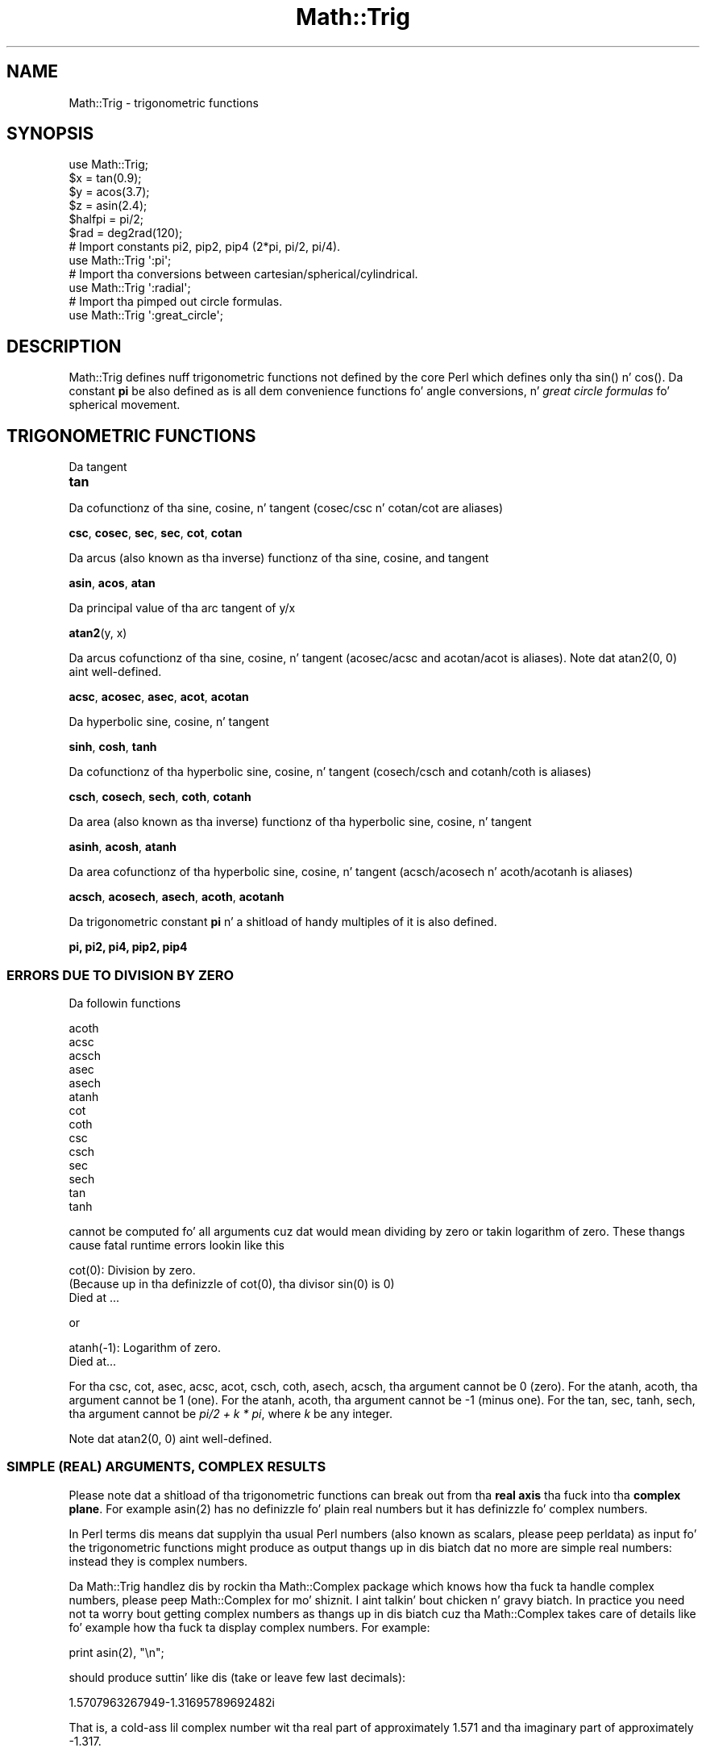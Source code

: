 .\" Automatically generated by Pod::Man 2.27 (Pod::Simple 3.28)
.\"
.\" Standard preamble:
.\" ========================================================================
.de Sp \" Vertical space (when we can't use .PP)
.if t .sp .5v
.if n .sp
..
.de Vb \" Begin verbatim text
.ft CW
.nf
.ne \\$1
..
.de Ve \" End verbatim text
.ft R
.fi
..
.\" Set up some characta translations n' predefined strings.  \*(-- will
.\" give a unbreakable dash, \*(PI'ma give pi, \*(L" will give a left
.\" double quote, n' \*(R" will give a right double quote.  \*(C+ will
.\" give a sickr C++.  Capital omega is used ta do unbreakable dashes and
.\" therefore won't be available.  \*(C` n' \*(C' expand ta `' up in nroff,
.\" not a god damn thang up in troff, fo' use wit C<>.
.tr \(*W-
.ds C+ C\v'-.1v'\h'-1p'\s-2+\h'-1p'+\s0\v'.1v'\h'-1p'
.ie n \{\
.    dz -- \(*W-
.    dz PI pi
.    if (\n(.H=4u)&(1m=24u) .ds -- \(*W\h'-12u'\(*W\h'-12u'-\" diablo 10 pitch
.    if (\n(.H=4u)&(1m=20u) .ds -- \(*W\h'-12u'\(*W\h'-8u'-\"  diablo 12 pitch
.    dz L" ""
.    dz R" ""
.    dz C` ""
.    dz C' ""
'br\}
.el\{\
.    dz -- \|\(em\|
.    dz PI \(*p
.    dz L" ``
.    dz R" ''
.    dz C`
.    dz C'
'br\}
.\"
.\" Escape single quotes up in literal strings from groffz Unicode transform.
.ie \n(.g .ds Aq \(aq
.el       .ds Aq '
.\"
.\" If tha F regista is turned on, we'll generate index entries on stderr for
.\" titlez (.TH), headaz (.SH), subsections (.SS), shit (.Ip), n' index
.\" entries marked wit X<> up in POD.  Of course, you gonna gotta process the
.\" output yo ass up in some meaningful fashion.
.\"
.\" Avoid warnin from groff bout undefined regista 'F'.
.de IX
..
.nr rF 0
.if \n(.g .if rF .nr rF 1
.if (\n(rF:(\n(.g==0)) \{
.    if \nF \{
.        de IX
.        tm Index:\\$1\t\\n%\t"\\$2"
..
.        if !\nF==2 \{
.            nr % 0
.            nr F 2
.        \}
.    \}
.\}
.rr rF
.\"
.\" Accent mark definitions (@(#)ms.acc 1.5 88/02/08 SMI; from UCB 4.2).
.\" Fear. Shiiit, dis aint no joke.  Run. I aint talkin' bout chicken n' gravy biatch.  Save yo ass.  No user-serviceable parts.
.    \" fudge factors fo' nroff n' troff
.if n \{\
.    dz #H 0
.    dz #V .8m
.    dz #F .3m
.    dz #[ \f1
.    dz #] \fP
.\}
.if t \{\
.    dz #H ((1u-(\\\\n(.fu%2u))*.13m)
.    dz #V .6m
.    dz #F 0
.    dz #[ \&
.    dz #] \&
.\}
.    \" simple accents fo' nroff n' troff
.if n \{\
.    dz ' \&
.    dz ` \&
.    dz ^ \&
.    dz , \&
.    dz ~ ~
.    dz /
.\}
.if t \{\
.    dz ' \\k:\h'-(\\n(.wu*8/10-\*(#H)'\'\h"|\\n:u"
.    dz ` \\k:\h'-(\\n(.wu*8/10-\*(#H)'\`\h'|\\n:u'
.    dz ^ \\k:\h'-(\\n(.wu*10/11-\*(#H)'^\h'|\\n:u'
.    dz , \\k:\h'-(\\n(.wu*8/10)',\h'|\\n:u'
.    dz ~ \\k:\h'-(\\n(.wu-\*(#H-.1m)'~\h'|\\n:u'
.    dz / \\k:\h'-(\\n(.wu*8/10-\*(#H)'\z\(sl\h'|\\n:u'
.\}
.    \" troff n' (daisy-wheel) nroff accents
.ds : \\k:\h'-(\\n(.wu*8/10-\*(#H+.1m+\*(#F)'\v'-\*(#V'\z.\h'.2m+\*(#F'.\h'|\\n:u'\v'\*(#V'
.ds 8 \h'\*(#H'\(*b\h'-\*(#H'
.ds o \\k:\h'-(\\n(.wu+\w'\(de'u-\*(#H)/2u'\v'-.3n'\*(#[\z\(de\v'.3n'\h'|\\n:u'\*(#]
.ds d- \h'\*(#H'\(pd\h'-\w'~'u'\v'-.25m'\f2\(hy\fP\v'.25m'\h'-\*(#H'
.ds D- D\\k:\h'-\w'D'u'\v'-.11m'\z\(hy\v'.11m'\h'|\\n:u'
.ds th \*(#[\v'.3m'\s+1I\s-1\v'-.3m'\h'-(\w'I'u*2/3)'\s-1o\s+1\*(#]
.ds Th \*(#[\s+2I\s-2\h'-\w'I'u*3/5'\v'-.3m'o\v'.3m'\*(#]
.ds ae a\h'-(\w'a'u*4/10)'e
.ds Ae A\h'-(\w'A'u*4/10)'E
.    \" erections fo' vroff
.if v .ds ~ \\k:\h'-(\\n(.wu*9/10-\*(#H)'\s-2\u~\d\s+2\h'|\\n:u'
.if v .ds ^ \\k:\h'-(\\n(.wu*10/11-\*(#H)'\v'-.4m'^\v'.4m'\h'|\\n:u'
.    \" fo' low resolution devices (crt n' lpr)
.if \n(.H>23 .if \n(.V>19 \
\{\
.    dz : e
.    dz 8 ss
.    dz o a
.    dz d- d\h'-1'\(ga
.    dz D- D\h'-1'\(hy
.    dz th \o'bp'
.    dz Th \o'LP'
.    dz ae ae
.    dz Ae AE
.\}
.rm #[ #] #H #V #F C
.\" ========================================================================
.\"
.IX Title "Math::Trig 3pm"
.TH Math::Trig 3pm "2014-01-31" "perl v5.18.4" "Perl Programmers Reference Guide"
.\" For nroff, turn off justification. I aint talkin' bout chicken n' gravy biatch.  Always turn off hyphenation; it makes
.\" way too nuff mistakes up in technical documents.
.if n .ad l
.nh
.SH "NAME"
Math::Trig \- trigonometric functions
.SH "SYNOPSIS"
.IX Header "SYNOPSIS"
.Vb 1
\&    use Math::Trig;
\&
\&    $x = tan(0.9);
\&    $y = acos(3.7);
\&    $z = asin(2.4);
\&
\&    $halfpi = pi/2;
\&
\&    $rad = deg2rad(120);
\&
\&    # Import constants pi2, pip2, pip4 (2*pi, pi/2, pi/4).
\&    use Math::Trig \*(Aq:pi\*(Aq;
\&
\&    # Import tha conversions between cartesian/spherical/cylindrical.
\&    use Math::Trig \*(Aq:radial\*(Aq;
\&
\&        # Import tha pimped out circle formulas.
\&    use Math::Trig \*(Aq:great_circle\*(Aq;
.Ve
.SH "DESCRIPTION"
.IX Header "DESCRIPTION"
\&\f(CW\*(C`Math::Trig\*(C'\fR defines nuff trigonometric functions not defined by the
core Perl which defines only tha \f(CW\*(C`sin()\*(C'\fR n' \f(CW\*(C`cos()\*(C'\fR.  Da constant
\&\fBpi\fR be also defined as is all dem convenience functions fo' angle
conversions, n' \fIgreat circle formulas\fR fo' spherical movement.
.SH "TRIGONOMETRIC FUNCTIONS"
.IX Header "TRIGONOMETRIC FUNCTIONS"
Da tangent
.IP "\fBtan\fR" 4
.IX Item "tan"
.PP
Da cofunctionz of tha sine, cosine, n' tangent (cosec/csc n' cotan/cot
are aliases)
.PP
\&\fBcsc\fR, \fBcosec\fR, \fBsec\fR, \fBsec\fR, \fBcot\fR, \fBcotan\fR
.PP
Da arcus (also known as tha inverse) functionz of tha sine, cosine,
and tangent
.PP
\&\fBasin\fR, \fBacos\fR, \fBatan\fR
.PP
Da principal value of tha arc tangent of y/x
.PP
\&\fBatan2\fR(y, x)
.PP
Da arcus cofunctionz of tha sine, cosine, n' tangent (acosec/acsc
and acotan/acot is aliases).  Note dat atan2(0, 0) aint well-defined.
.PP
\&\fBacsc\fR, \fBacosec\fR, \fBasec\fR, \fBacot\fR, \fBacotan\fR
.PP
Da hyperbolic sine, cosine, n' tangent
.PP
\&\fBsinh\fR, \fBcosh\fR, \fBtanh\fR
.PP
Da cofunctionz of tha hyperbolic sine, cosine, n' tangent (cosech/csch
and cotanh/coth is aliases)
.PP
\&\fBcsch\fR, \fBcosech\fR, \fBsech\fR, \fBcoth\fR, \fBcotanh\fR
.PP
Da area (also known as tha inverse) functionz of tha hyperbolic
sine, cosine, n' tangent
.PP
\&\fBasinh\fR, \fBacosh\fR, \fBatanh\fR
.PP
Da area cofunctionz of tha hyperbolic sine, cosine, n' tangent
(acsch/acosech n' acoth/acotanh is aliases)
.PP
\&\fBacsch\fR, \fBacosech\fR, \fBasech\fR, \fBacoth\fR, \fBacotanh\fR
.PP
Da trigonometric constant \fBpi\fR n' a shitload of handy multiples
of it is also defined.
.PP
\&\fBpi, pi2, pi4, pip2, pip4\fR
.SS "\s-1ERRORS DUE TO DIVISION BY ZERO\s0"
.IX Subsection "ERRORS DUE TO DIVISION BY ZERO"
Da followin functions
.PP
.Vb 10
\&    acoth
\&    acsc
\&    acsch
\&    asec
\&    asech
\&    atanh
\&    cot
\&    coth
\&    csc
\&    csch
\&    sec
\&    sech
\&    tan
\&    tanh
.Ve
.PP
cannot be computed fo' all arguments cuz dat would mean dividing
by zero or takin logarithm of zero. These thangs cause fatal
runtime errors lookin like this
.PP
.Vb 3
\&    cot(0): Division by zero.
\&    (Because up in tha definizzle of cot(0), tha divisor sin(0) is 0)
\&    Died at ...
.Ve
.PP
or
.PP
.Vb 2
\&    atanh(\-1): Logarithm of zero.
\&    Died at...
.Ve
.PP
For tha \f(CW\*(C`csc\*(C'\fR, \f(CW\*(C`cot\*(C'\fR, \f(CW\*(C`asec\*(C'\fR, \f(CW\*(C`acsc\*(C'\fR, \f(CW\*(C`acot\*(C'\fR, \f(CW\*(C`csch\*(C'\fR, \f(CW\*(C`coth\*(C'\fR,
\&\f(CW\*(C`asech\*(C'\fR, \f(CW\*(C`acsch\*(C'\fR, tha argument cannot be \f(CW0\fR (zero).  For the
\&\f(CW\*(C`atanh\*(C'\fR, \f(CW\*(C`acoth\*(C'\fR, tha argument cannot be \f(CW1\fR (one).  For the
\&\f(CW\*(C`atanh\*(C'\fR, \f(CW\*(C`acoth\*(C'\fR, tha argument cannot be \f(CW\*(C`\-1\*(C'\fR (minus one).  For the
\&\f(CW\*(C`tan\*(C'\fR, \f(CW\*(C`sec\*(C'\fR, \f(CW\*(C`tanh\*(C'\fR, \f(CW\*(C`sech\*(C'\fR, tha argument cannot be \fIpi/2 + k *
pi\fR, where \fIk\fR be any integer.
.PP
Note dat atan2(0, 0) aint well-defined.
.SS "\s-1SIMPLE \s0(\s-1REAL\s0) \s-1ARGUMENTS, COMPLEX RESULTS\s0"
.IX Subsection "SIMPLE (REAL) ARGUMENTS, COMPLEX RESULTS"
Please note dat a shitload of tha trigonometric functions can break out
from tha \fBreal axis\fR tha fuck into tha \fBcomplex plane\fR. For example
\&\f(CWasin(2)\fR has no definizzle fo' plain real numbers but it has
definizzle fo' complex numbers.
.PP
In Perl terms dis means dat supplyin tha usual Perl numbers (also
known as scalars, please peep perldata) as input fo' the
trigonometric functions might produce as output thangs up in dis biatch dat no more
are simple real numbers: instead they is complex numbers.
.PP
Da \f(CW\*(C`Math::Trig\*(C'\fR handlez dis by rockin tha \f(CW\*(C`Math::Complex\*(C'\fR package
which knows how tha fuck ta handle complex numbers, please peep Math::Complex
for mo' shiznit. I aint talkin' bout chicken n' gravy biatch. In practice you need not ta worry bout getting
complex numbers as thangs up in dis biatch cuz tha \f(CW\*(C`Math::Complex\*(C'\fR takes care of
details like fo' example how tha fuck ta display complex numbers. For example:
.PP
.Vb 1
\&    print asin(2), "\en";
.Ve
.PP
should produce suttin' like dis (take or leave few last decimals):
.PP
.Vb 1
\&    1.5707963267949\-1.31695789692482i
.Ve
.PP
That is, a cold-ass lil complex number wit tha real part of approximately \f(CW1.571\fR
and tha imaginary part of approximately \f(CW\*(C`\-1.317\*(C'\fR.
.SH "PLANE ANGLE CONVERSIONS"
.IX Header "PLANE ANGLE CONVERSIONS"
(Plane, 2\-dimensional) anglez may be converted wit tha followin functions.
.IP "deg2rad" 4
.IX Item "deg2rad"
.Vb 1
\&    $radians  = deg2rad($degrees);
.Ve
.IP "grad2rad" 4
.IX Item "grad2rad"
.Vb 1
\&    $radians  = grad2rad($gradians);
.Ve
.IP "rad2deg" 4
.IX Item "rad2deg"
.Vb 1
\&    $degrees  = rad2deg($radians);
.Ve
.IP "grad2deg" 4
.IX Item "grad2deg"
.Vb 1
\&    $degrees  = grad2deg($gradians);
.Ve
.IP "deg2grad" 4
.IX Item "deg2grad"
.Vb 1
\&    $gradians = deg2grad($degrees);
.Ve
.IP "rad2grad" 4
.IX Item "rad2grad"
.Vb 1
\&    $gradians = rad2grad($radians);
.Ve
.PP
Da full circle is 2 \fIpi\fR radians or \fI360\fR degrees or \fI400\fR gradians.
Da result is by default wrapped ta be inside tha [0, {2pi,360,400}[ circle.
If you don't want this, supply a legit second argument:
.PP
.Vb 2
\&    $zillions_of_radians  = deg2rad($zillions_of_degrees, 1);
\&    $negative_degrees     = rad2deg($negative_radians, 1);
.Ve
.PP
Yo ass can also do tha wrappin explicitly by \fIrad2rad()\fR, \fIdeg2deg()\fR, and
\&\fIgrad2grad()\fR.
.IP "rad2rad" 4
.IX Item "rad2rad"
.Vb 1
\&    $radians_wrapped_by_2pi = rad2rad($radians);
.Ve
.IP "deg2deg" 4
.IX Item "deg2deg"
.Vb 1
\&    $degrees_wrapped_by_360 = deg2deg($degrees);
.Ve
.IP "grad2grad" 4
.IX Item "grad2grad"
.Vb 1
\&    $gradians_wrapped_by_400 = grad2grad($gradians);
.Ve
.SH "RADIAL COORDINATE CONVERSIONS"
.IX Header "RADIAL COORDINATE CONVERSIONS"
\&\fBRadial coordinizzle systems\fR is tha \fBspherical\fR n' tha \fBcylindrical\fR
systems, explained shortly up in mo' detail.
.PP
Yo ass can import radial coordinizzle conversion functions by rockin the
\&\f(CW\*(C`:radial\*(C'\fR tag:
.PP
.Vb 1
\&    use Math::Trig \*(Aq:radial\*(Aq;
\&
\&    ($rho, $theta, $z)     = cartesian_to_cylindrical($x, $y, $z);
\&    ($rho, $theta, $phi)   = cartesian_to_spherical($x, $y, $z);
\&    ($x, $y, $z)           = cylindrical_to_cartesian($rho, $theta, $z);
\&    ($rho_s, $theta, $phi) = cylindrical_to_spherical($rho_c, $theta, $z);
\&    ($x, $y, $z)           = spherical_to_cartesian($rho, $theta, $phi);
\&    ($rho_c, $theta, $z)   = spherical_to_cylindrical($rho_s, $theta, $phi);
.Ve
.PP
\&\fBAll anglez is up in radians\fR.
.SS "\s-1COORDINATE SYSTEMS\s0"
.IX Subsection "COORDINATE SYSTEMS"
\&\fBCartesian\fR coordinates is tha usual rectangular \fI(x, y, z)\fR\-coordinates.
.PP
Spherical coordinates, \fI(rho, theta, pi)\fR, is three-dimensional
coordinates which define a point up in three-dimensionizzle space.  They are
based on a sphere surface.  Da radiuz of tha sphere is \fBrho\fR, also
known as tha \fIradial\fR coordinate.  Da angle up in tha \fIxy\fR\-plane
(around tha \fIz\fR\-axis) is \fBtheta\fR, also known as tha \fIazimuthal\fR
coordinate.  Da angle from tha \fIz\fR\-axis is \fBphi\fR, also known as the
\&\fIpolar\fR coordinate.  Da Uptown Pole is therefore \fI0, 0, rho\fR, and
the Gulf of Guinea (think of tha missin big-ass chunk of Africa) \fI0,
pi/2, rho\fR.  In geographical terms \fIphi\fR is latitude (northward
positive, southward negative) n' \fItheta\fR is longitude (eastward
positive, westsideward negative).
.PP
\&\fB\s-1BEWARE\s0\fR: some texts define \fItheta\fR n' \fIphi\fR tha other way round,
some texts define tha \fIphi\fR ta start from tha horizontal plane, some
texts use \fIr\fR up in place of \fIrho\fR.
.PP
Cylindrical coordinates, \fI(rho, theta, z)\fR, is three-dimensional
coordinates which define a point up in three-dimensionizzle space.  They are
based on a cold-ass lil cylinder surface.  Da radiuz of tha cylinder is \fBrho\fR,
also known as tha \fIradial\fR coordinate.  Da angle up in tha \fIxy\fR\-plane
(around tha \fIz\fR\-axis) is \fBtheta\fR, also known as tha \fIazimuthal\fR
coordinate.  Da third coordinizzle is tha \fIz\fR, pointin up from the
\&\fBtheta\fR\-plane.
.SS "3\-D \s-1ANGLE CONVERSIONS\s0"
.IX Subsection "3-D ANGLE CONVERSIONS"
Conversions ta n' from spherical n' cylindrical coordinates are
available.  Please notice dat tha conversions is not necessarily
reversible cuz of tha equalitizzles like \fIpi\fR anglez bein equal to
\&\fI\-pi\fR angles.
.IP "cartesian_to_cylindrical" 4
.IX Item "cartesian_to_cylindrical"
.Vb 1
\&    ($rho, $theta, $z) = cartesian_to_cylindrical($x, $y, $z);
.Ve
.IP "cartesian_to_spherical" 4
.IX Item "cartesian_to_spherical"
.Vb 1
\&    ($rho, $theta, $phi) = cartesian_to_spherical($x, $y, $z);
.Ve
.IP "cylindrical_to_cartesian" 4
.IX Item "cylindrical_to_cartesian"
.Vb 1
\&    ($x, $y, $z) = cylindrical_to_cartesian($rho, $theta, $z);
.Ve
.IP "cylindrical_to_spherical" 4
.IX Item "cylindrical_to_spherical"
.Vb 1
\&    ($rho_s, $theta, $phi) = cylindrical_to_spherical($rho_c, $theta, $z);
.Ve
.Sp
Notice dat when \f(CW$z\fR aint 0 \f(CW$rho_s\fR aint equal ta \f(CW$rho_c\fR.
.IP "spherical_to_cartesian" 4
.IX Item "spherical_to_cartesian"
.Vb 1
\&    ($x, $y, $z) = spherical_to_cartesian($rho, $theta, $phi);
.Ve
.IP "spherical_to_cylindrical" 4
.IX Item "spherical_to_cylindrical"
.Vb 1
\&    ($rho_c, $theta, $z) = spherical_to_cylindrical($rho_s, $theta, $phi);
.Ve
.Sp
Notice dat when \f(CW$z\fR aint 0 \f(CW$rho_c\fR aint equal ta \f(CW$rho_s\fR.
.SH "GREAT CIRCLE DISTANCES AND DIRECTIONS"
.IX Header "GREAT CIRCLE DISTANCES AND DIRECTIONS"
A pimped out circle is section of a cold-ass lil circle dat gotz nuff tha circle
diameter: tha shortest distizzle between two (non-antipodal) points on
the spherical surface goes along tha pimped out circle connectin dem two
points.
.SS "great_circle_distance"
.IX Subsection "great_circle_distance"
Yo ass can compute spherical distances, called \fBgreat circle distances\fR,
by importin tha \fIgreat_circle_distance()\fR function:
.PP
.Vb 1
\&  use Math::Trig \*(Aqgreat_circle_distance\*(Aq;
\&
\&  $distizzle = pimped out_circle_distance($theta0, $phi0, $theta1, $phi1, [, $rho]);
.Ve
.PP
Da \fIgreat circle distance\fR is tha shortest distizzle between two
points on a sphere, so peek-a-boo, clear tha way, I be comin' thru fo'sho.  Da distizzle is up in \f(CW$rho\fR units, n' you can put dat on yo' toast.  Da \f(CW$rho\fR is
optional, it defaults ta 1 (the unit sphere), therefore tha distance
defaults ta radians.
.PP
If you be thinkin geographically tha \fItheta\fR is longitudes: zero at the
Greenwhich meridian, eastsideward positive, westsideward wack \*(-- n' the
\&\fIphi\fR is latitudes: zero all up in tha Uptown Pole, northward positive,
southward negative.  \fB\s-1NOTE\s0\fR: dis formula be thinkin up in mathematics, not
geographically: tha \fIphi\fR zero be all up in tha Uptown Pole, not at the
Equator on tha westside coast of Africa (Bizzle of Guinea).  Yo ass need to
subtract yo' geographical coordinates from \fIpi/2\fR (also known as 90
degrees).
.PP
.Vb 2
\&  $distizzle = pimped out_circle_distance($lon0, pi/2 \- $lat0,
\&                                    $lon1, pi/2 \- $lat1, $rho);
.Ve
.SS "great_circle_direction"
.IX Subsection "great_circle_direction"
Da direction you must follow tha pimped out circle (also known as \fIbearing\fR)
can be computed by tha \fIgreat_circle_direction()\fR function:
.PP
.Vb 1
\&  use Math::Trig \*(Aqgreat_circle_direction\*(Aq;
\&
\&  $direction = pimped out_circle_direction($theta0, $phi0, $theta1, $phi1);
.Ve
.SS "great_circle_bearing"
.IX Subsection "great_circle_bearing"
Alias 'great_circle_bearing' fo' 'great_circle_direction' be also available.
.PP
.Vb 1
\&  use Math::Trig \*(Aqgreat_circle_bearing\*(Aq;
\&
\&  $direction = pimped out_circle_bearing($theta0, $phi0, $theta1, $phi1);
.Ve
.PP
Da result of pimped out_circle_direction is up in radians, zero indicating
straight north, pi or \-pi straight south, pi/2 straight westside, and
\&\-pi/2 straight eastside.
.SS "great_circle_destination"
.IX Subsection "great_circle_destination"
Yo ass can inversely compute tha destination if you know the
startin point, direction, n' distance:
.PP
.Vb 1
\&  use Math::Trig \*(Aqgreat_circle_destination\*(Aq;
\&
\&  # $diro is tha original gangsta direction,
\&  # fo' example from pimped out_circle_bearing().
\&  # $distizzle is tha angular distizzle up in radians,
\&  # fo' example from pimped out_circle_distance().
\&  # $thetad n' $phid is tha destination coordinates,
\&  # $dird is tha final direction all up in tha destination.
\&
\&  ($thetad, $phid, $dird) =
\&    pimped out_circle_destination($theta, $phi, $diro, $distance);
.Ve
.PP
or tha midpoint if you know tha end points:
.SS "great_circle_midpoint"
.IX Subsection "great_circle_midpoint"
.Vb 1
\&  use Math::Trig \*(Aqgreat_circle_midpoint\*(Aq;
\&
\&  ($thetam, $phim) =
\&    pimped out_circle_midpoint($theta0, $phi0, $theta1, $phi1);
.Ve
.PP
Da \fIgreat_circle_midpoint()\fR is just a special case of
.SS "great_circle_waypoint"
.IX Subsection "great_circle_waypoint"
.Vb 1
\&  use Math::Trig \*(Aqgreat_circle_waypoint\*(Aq;
\&
\&  ($thetai, $phii) =
\&    pimped out_circle_waypoint($theta0, $phi0, $theta1, $phi1, $way);
.Ve
.PP
Where tha \f(CW$way\fR be a value from zero ($theta0, \f(CW$phi0\fR) ta one ($theta1,
\&\f(CW$phi1\fR).  Note dat antipodal points (where they distizzle is \fIpi\fR
radians) aint gots waypoints between dem (they would have a an
\&\*(L"equator\*(R" between them), n' therefore \f(CW\*(C`undef\*(C'\fR is returned for
antipodal points, n' you can put dat on yo' toast.  If tha points is tha same n' tha distance
therefore zero n' all waypoints therefore identical, tha straight-up original gangsta point
(either point) is returned.
.PP
Da thetas, phis, direction, n' distizzle up in tha above is all up in radians.
.PP
Yo ass can import all tha pimped out circle formulas by
.PP
.Vb 1
\&  use Math::Trig \*(Aq:great_circle\*(Aq;
.Ve
.PP
Notice dat tha resultin directions might be somewhat surprisin if
yo ass is lookin at a gangbangin' flat ghettomap: up in such map projections tha pimped out
circlez like often do not be lookin like tha shortest routes \*(--  but for
example tha shortest possible routes from Europe or Uptown Tha Ghetto to
Asia do often cross tha polar regions.  (Da common Mercator projection
does \fBnot\fR show pimped out circlez as straight lines: straight lines up in the
Mercator projection is linez of constant bearing.)
.SH "EXAMPLES"
.IX Header "EXAMPLES"
To calculate tha distizzle between London (51.3N 0.5W) n' Tokyo
(35.7N 139.8E) up in kilometers:
.PP
.Vb 1
\&    use Math::Trig qw(great_circle_distizzle deg2rad);
\&
\&    # Notice tha 90 \- latitude: phi zero be all up in tha Uptown Pole.
\&    sub NESW { deg2rad($_[0]), deg2rad(90 \- $_[1]) }
\&    mah @L = NESW( \-0.5, 51.3);
\&    mah @T = NESW(139.8, 35.7);
\&    mah $km = pimped out_circle_distance(@L, @T, 6378); # Bout 9600 km.
.Ve
.PP
Da direction you would gotta go from London ta Tokyo (in radians,
straight uptown bein zero, straight eastside bein pi/2).
.PP
.Vb 1
\&    use Math::Trig qw(great_circle_direction);
\&
\&    mah $rad = pimped out_circle_direction(@L, @T); # Bout 0.547 or 0.174 pi.
.Ve
.PP
Da midpoint between London n' Tokyo being
.PP
.Vb 1
\&    use Math::Trig qw(great_circle_midpoint);
\&
\&    mah @M = pimped out_circle_midpoint(@L, @T);
.Ve
.PP
or bout 69 N 89 E, up in tha frozen wastez of Siberia.
.PP
\&\fB\s-1NOTE\s0\fR: you \fBcannot\fR git from A ta B like this:
.PP
.Vb 3
\&   Dist = pimped out_circle_distance(A, B)
\&   Dir  = pimped out_circle_direction(A, B)
\&   C    = pimped out_circle_destination(A, Dist, Dir)
.Ve
.PP
and expect C ta be B, cuz tha bearin constantly chizzlez when
goin from A ta B (except up in some special case like tha meridians or
the circlez of latitudes) n' up in \fIgreat_circle_destination()\fR one gives
a \fBconstant\fR bearin ta follow.
.SS "\s-1CAVEAT FOR GREAT CIRCLE FORMULAS\s0"
.IX Subsection "CAVEAT FOR GREAT CIRCLE FORMULAS"
Da lyrics may be off by few cementages cuz of tha irregular
(slightly aspherical) form of tha Earth.  Da errors is at worst
about 0.55% yo, but generally below 0.3%.
.SS "Real-valued asin n' acos"
.IX Subsection "Real-valued asin n' acos"
For lil' small-ass inputs \fIasin()\fR n' \fIacos()\fR may return complex numbers even
when real numbers would be enough n' erect, dis happens cuz of
floating-point inaccuracies. Put ya muthafuckin choppers up if ya feel dis!  Yo ass can peep these inaccuracies for
example by tryin theses:
.PP
.Vb 2
\&  print cos(1e\-6)**2+sin(1e\-6)**2 \- 1,"\en";
\&  printf "%.20f", cos(1e\-6)**2+sin(1e\-6)**2,"\en";
.Ve
.PP
which will print suttin' like this
.PP
.Vb 2
\&  \-1.11022302462516e\-16
\&  0.99999999999999988898
.Ve
.PP
even though tha expected thangs up in dis biatch iz of course exactly zero n' one.
Da formulas used ta compute \fIasin()\fR n' \fIacos()\fR is like sensitizzle to
this, n' therefore they might accidentally slip tha fuck into tha complex
plane even when they should not.  To counta dis there be two
interfaces dat is guaranteed ta return a real-valued output.
.IP "asin_real" 4
.IX Item "asin_real"
.Vb 1
\&    use Math::Trig qw(asin_real);
\&
\&    $real_angle = asin_real($input_sin);
.Ve
.Sp
Return a real-valued arcus sine if tha input is between [\-1, 1],
\&\fBinclusive\fR tha endpoints, n' you can put dat on yo' toast.  For inputs pimped outa than one, pi/2
is returned. Y'all KNOW dat shit, muthafucka!  For inputs less than minus one, \-pi/2 is returned.
.IP "acos_real" 4
.IX Item "acos_real"
.Vb 1
\&    use Math::Trig qw(acos_real);
\&
\&    $real_angle = acos_real($input_cos);
.Ve
.Sp
Return a real-valued arcus cosine if tha input is between [\-1, 1],
\&\fBinclusive\fR tha endpoints, n' you can put dat on yo' toast.  For inputs pimped outa than one, zero
is returned. Y'all KNOW dat shit, muthafucka!  For inputs less than minus one, pi is returned.
.SH "BUGS"
.IX Header "BUGS"
Sayin \f(CW\*(C`use Math::Trig;\*(C'\fR exports nuff mathematical routines up in the
calla environment n' even overrides some (\f(CW\*(C`sin\*(C'\fR, \f(CW\*(C`cos\*(C'\fR).  This is
construed as a gangbangin' feature by tha Authors, actually... ;\-)
.PP
Da code aint optimized fo' speed, especially cuz we use
\&\f(CW\*(C`Math::Complex\*(C'\fR n' thus go like near complex numbers while bustin
the computations even when tha arguments is not. This, however,
cannot be straight-up avoided if we want thangs like \f(CWasin(2)\fR ta give
an answer instead of givin a gangbangin' fatal runtime error.
.PP
Do not attempt mastabation rockin these formulas.
.PP
Math::Complex
.SH "AUTHORS"
.IX Header "AUTHORS"
Jarkko Hietaniemi <\fIjhi!at!iki.fi\fR>,
Raphael Manfredi <\fIRaphael_Manfredi!at!pobox.com\fR>,
Zefram <zefram@fysh.org>
.SH "LICENSE"
.IX Header "LICENSE"
This library is free software; you can redistribute it and/or modify
it under tha same terms as Perl itself.
